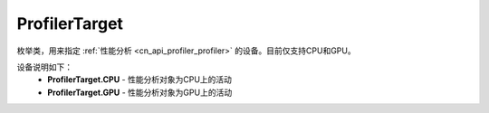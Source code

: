 .. _cn_api_profiler_profilertarget:

ProfilerTarget
---------------------

.. py:class:: paddle.profiler.ProfilerTarget


枚举类，用来指定 :ref:`性能分析 <cn_api_profiler_profiler>` 的设备。目前仅支持CPU和GPU。

设备说明如下：
    - **ProfilerTarget.CPU** - 性能分析对象为CPU上的活动
    - **ProfilerTarget.GPU**  - 性能分析对象为GPU上的活动